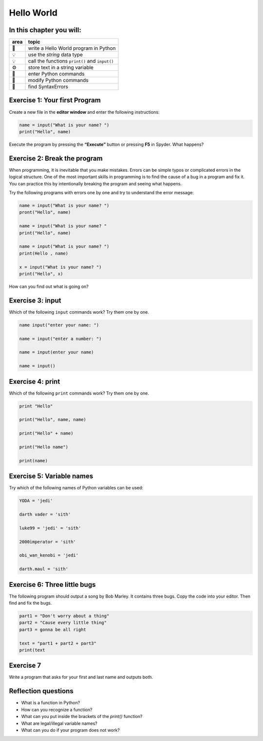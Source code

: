 Hello World
===========

In this chapter you will:
-------------------------

==== ==============================================
area topic
==== ==============================================
🚀   write a Hello World program in Python
💡   use the *string* data type
💡   call the functions ``print()`` and ``input()``
⚙    store text in a string variable
🔧   enter Python commands
🔧   modify Python commands
🐞   find SyntaxErrors
==== ==============================================


Exercise 1: Your first Program
------------------------------

Create a new file in the **editor window** and enter the following
instructions:

.. code:: python3

   name = input("What is your name? ")
   print("Hello", name)

Execute the program by pressing the **“Execute”** button or pressing
**F5** in Spyder. What happens?


Exercise 2: Break the program
-----------------------------

When programming, it is inevitable that you make mistakes. Errors can be
simple typos or complicated errors in the logical structure. One of the
most important skills in programming is to find the cause of a bug in a
program and fix it. You can practice this by intentionally breaking the
program and seeing what happens.

Try the following programs with errors one by one and try to understand
the error message:

.. code:: python3

   name = input("What is your name? ")
   pront("Hello", name)

   name = input("What is your name? "
   print("Hello", name)

   name = input("What is your name? ")
   print(Hello , name)

   x = input("What is your name? ")
   print("Hello", x)

How can you find out what is going on?


Exercise 3: input
-----------------

Which of the following ``input`` commands work? Try them one by one.

.. code:: python3

   name input("enter your name: ")

   name = input("enter a number: ")

   name = input(enter your name)

   name = input()


Exercise 4: print
-----------------

Which of the following ``print`` commands work? Try them one by one.

.. code:: python3

   print "Hello"

   print("Hello", name, name)

   print("Hello" + name)

   print("Hello name")

   print(name)


Exercise 5: Variable names
--------------------------

Try which of the following names of Python variables can be used:

.. code:: python3

   YODA = 'jedi'

   darth vader = 'sith'

   luke99 = 'jedi' = 'sith'

   2000imperator = 'sith'

   obi_wan_kenobi = 'jedi'

   darth.maul = 'sith'


Exercise 6: Three little bugs
-----------------------------

The following program should output a song by Bob Marley.
It contains three bugs.
Copy the code into your editor.
Then find and fix the bugs.

.. code:: python3

   part1 = "Don't worry about a thing"
   part2 = "Cause every little thing"
   part3 = gonna be all right

   text = "part1 + part2 + part3"
   print(text


Exercise 7
----------

Write a program that asks for your first and last name and outputs both.


Reflection questions
--------------------

* What is a function in Python?
* How can you recognize a function?
* What can you put inside the brackets of the `print()` function?
* What are legal/illegal variable names?
* What can you do if your program does not work?
